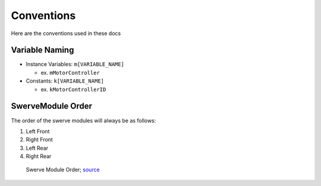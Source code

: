 ###########
Conventions
###########

Here are the conventions used in these docs

Variable Naming
***************

* Instance Variables: ``m[VARIABLE_NAME]``

  * ex. ``mMotorController``

* Constants: ``k[VARIABLE_NAME]``

  * ex. ``kMotorControllerID``

SwerveModule Order
******************

The order of the swerve modules will always be as follows:

1. Left Front
2. Right Front
3. Left Rear
4. Right Rear

.. figure:: ../Photos/AnnotatedSwerveDrive.png
   :alt: Swerve Module Order
   :scale: 50%

   Swerve Module Order; `source <https://www.reddit.com/r/FRC/comments/mrhzks/the_mk2_swerve_drive_from_swerve_drive/>`_